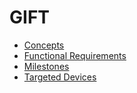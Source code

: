 * GIFT
  - [[file:docs/core-concepts.org::*Concepts][Concepts]]
  - [[file:docs/specs.org::*Fuctional%20Requirements][Functional Requirements]]
  - [[file:docs/milestones.org::*Milestones][Milestones]]
  - [[file:docs/device-targets.org::*Desktop][Targeted Devices]]
